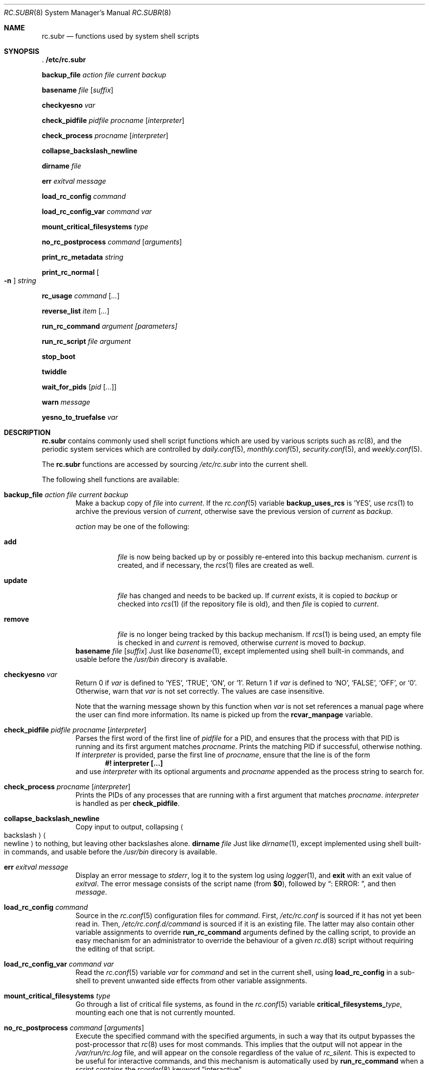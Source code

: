 .\" 	$NetBSD$
.\"
.\" Copyright (c) 2002-2011 The NetBSD Foundation, Inc.
.\" All rights reserved.
.\"
.\" This code is derived from software contributed to The NetBSD Foundation
.\" by Luke Mewburn.
.\"
.\" Redistribution and use in source and binary forms, with or without
.\" modification, are permitted provided that the following conditions
.\" are met:
.\" 1. Redistributions of source code must retain the above copyright
.\"    notice, this list of conditions and the following disclaimer.
.\" 2. Redistributions in binary form must reproduce the above copyright
.\"    notice, this list of conditions and the following disclaimer in the
.\"    documentation and/or other materials provided with the distribution.
.\"
.\" THIS SOFTWARE IS PROVIDED BY THE NETBSD FOUNDATION, INC. AND CONTRIBUTORS
.\" ``AS IS'' AND ANY EXPRESS OR IMPLIED WARRANTIES, INCLUDING, BUT NOT LIMITED
.\" TO, THE IMPLIED WARRANTIES OF MERCHANTABILITY AND FITNESS FOR A PARTICULAR
.\" PURPOSE ARE DISCLAIMED.  IN NO EVENT SHALL THE FOUNDATION OR CONTRIBUTORS
.\" BE LIABLE FOR ANY DIRECT, INDIRECT, INCIDENTAL, SPECIAL, EXEMPLARY, OR
.\" CONSEQUENTIAL DAMAGES (INCLUDING, BUT NOT LIMITED TO, PROCUREMENT OF
.\" SUBSTITUTE GOODS OR SERVICES; LOSS OF USE, DATA, OR PROFITS; OR BUSINESS
.\" INTERRUPTION) HOWEVER CAUSED AND ON ANY THEORY OF LIABILITY, WHETHER IN
.\" CONTRACT, STRICT LIABILITY, OR TORT (INCLUDING NEGLIGENCE OR OTHERWISE)
.\" ARISING IN ANY WAY OUT OF THE USE OF THIS SOFTWARE, EVEN IF ADVISED OF THE
.\" POSSIBILITY OF SUCH DAMAGE.
.\"
.Dd December 17, 2012
.Dt RC.SUBR 8
.Os
.Sh NAME
.Nm rc.subr
.Nd functions used by system shell scripts
.Sh SYNOPSIS
.Bl -item
.It
.Li . /etc/rc.subr
.It
.Ic backup_file Ar action Ar file Ar current Ar backup
.It
.Ic basename Ar file Op Ar suffix
.It
.Ic checkyesno Ar var
.It
.Ic check_pidfile Ar pidfile Ar procname Op Ar interpreter
.It
.Ic check_process Ar procname Op Ar interpreter
.It
.Ic collapse_backslash_newline
.It
.Ic dirname Ar file
.It
.Ic err Ar exitval Ar message
.It
.Ic load_rc_config Ar command
.It
.Ic load_rc_config_var Ar command Ar var
.It
.Ic mount_critical_filesystems Ar type
.It
.Ic no_rc_postprocess Ar command Op Ar arguments
.It
.Ic print_rc_metadata Ar string
.It
.Ic print_rc_normal Oo Fl n Oc Ar string
.It
.Ic rc_usage Ar command Op Ar ...
.It
.Ic reverse_list Ar item Op Ar ...
.It
.Ic run_rc_command Ar argument [parameters]
.It
.Ic run_rc_script Ar file Ar argument
.It
.Ic stop_boot
.It
.Ic twiddle
.It
.Ic wait_for_pids Op Ar pid Op Ar ...
.It
.Ic warn Ar message
.It
.Ic yesno_to_truefalse Ar var
.El
.Sh DESCRIPTION
.Nm
contains commonly used shell script functions which are used by
various scripts such as
.Xr rc 8 ,
and the periodic system services which are controlled by
.Xr daily.conf 5 ,
.Xr monthly.conf 5 ,
.Xr security.conf 5 ,
and
.Xr weekly.conf 5 .
.Pp
The
.Nm
functions are accessed by sourcing
.Pa /etc/rc.subr
into the current shell.
.Pp
The following shell functions are available:
.Bl -tag -width 4n
.It Ic backup_file Ar action Ar file Ar current Ar backup
Make a backup copy of
.Ar file
into
.Ar current .
If the
.Xr rc.conf 5
variable
.Sy backup_uses_rcs
is
.Sq YES ,
use
.Xr rcs 1
to archive the previous version of
.Ar current ,
otherwise save the previous version of
.Ar current
as
.Ar backup .
.Pp
.Ar action
may be one of the following:
.Bl -tag -width remove
.It Sy add
.Ar file
is now being backed up by or possibly re-entered into this backup mechanism.
.Ar current
is created, and if necessary, the
.Xr rcs 1
files are created as well.
.It Sy update
.Ar file
has changed and needs to be backed up.
If
.Ar current
exists, it is copied to
.Ar backup
or checked into
.Xr rcs 1
(if the repository file is old),
and then
.Ar file
is copied to
.Ar current .
.It Sy remove
.Ar file
is no longer being tracked by this backup mechanism.
If
.Xr rcs 1
is being used, an empty file is checked in and
.Ar current
is removed,
otherwise
.Ar current
is moved to
.Ar backup .
.El
.Ic basename Ar file Op Ar suffix
Just like
.Xr basename 1 ,
except implemented using shell built-in commands, and usable before the
.Pa /usr/bin
direcory is available.
.It Ic checkyesno Ar var
Return 0 if
.Ar var
is defined to
.Sq YES ,
.Sq TRUE ,
.Sq ON ,
or
.Sq 1 .
Return 1 if
.Ar var
is defined to
.Sq NO ,
.Sq FALSE ,
.Sq OFF ,
or
.Sq 0 .
Otherwise, warn that
.Ar var
is not set correctly.
The values are case insensitive.
.Pp
Note that the warning message shown by this function when
.Ar var
is not set references a manual page where the user can find more information.
Its name is picked up from the
.Sy rcvar_manpage
variable.
.It Ic check_pidfile Ar pidfile Ar procname Op Ar interpreter
Parses the first word of the first line of
.Ar pidfile
for a PID, and ensures that the process with that PID
is running and its first argument matches
.Ar procname .
Prints the matching PID if successful, otherwise nothing.
If
.Ar interpreter
is provided, parse the first line of
.Ar procname ,
ensure that the line is of the form
.Dl #! interpreter [...]
and use
.Ar interpreter
with its optional arguments and
.Ar procname
appended as the process string to search for.
.It Ic check_process Ar procname Op Ar interpreter
Prints the PIDs of any processes that are running with a first
argument that matches
.Ar procname .
.Ar interpreter
is handled as per
.Ic check_pidfile .
.It Ic collapse_backslash_newline
Copy input to output, collapsing
.Ao backslash Ac Ns Ao newline Ac
to nothing, but leaving other backslashes alone.
.Ic dirname Ar file
Just like
.Xr dirname 1 ,
except implemented using shell built-in commands, and usable before the
.Pa /usr/bin
direcory is available.
.It Ic err Ar exitval Ar message
Display an error message to
.Em stderr ,
log it to the system log
using
.Xr logger 1 ,
and
.Cm exit
with an exit value of
.Ar exitval .
The error message consists of the script name
(from
.Sy $0 ) ,
followed by
.Dq ": ERROR: " ,
and then
.Ar message .
.It Ic load_rc_config Ar command
Source in the
.Xr rc.conf 5
configuration files for
.Ar command .
First,
.Pa /etc/rc.conf
is sourced if it has not yet been read in.
Then,
.Pa /etc/rc.conf.d/ Ns Ar command
is sourced if it is an existing file.
The latter may also contain other variable assignments to override
.Ic run_rc_command
arguments defined by the calling script, to provide an easy
mechanism for an administrator to override the behaviour of a given
.Xr rc.d 8
script without requiring the editing of that script.
.It Ic load_rc_config_var Ar command Ar var
Read the
.Xr rc.conf 5
variable
.Ar var
for
.Ar command
and set in the current shell, using
.Ic load_rc_config
in a sub-shell to prevent unwanted side effects from other variable
assignments.
.It Ic mount_critical_filesystems Ar type
Go through a list of critical file systems,
as found in the
.Xr rc.conf 5
variable
.Sy critical_filesystems_ Ns Ar type ,
mounting each one that
is not currently mounted.
.It Ic no_rc_postprocess Ar command Op Ar arguments
Execute the specified command with the specified arguments,
in such a way that its output bypasses the post-processor that
.Xr rc 8
uses for most commands.
This implies that the output will not appear in the
.Pa /var/run/rc.log
file, and will appear on the console regardless of the
value of
.Va rc_silent .
This is expected to be useful for interactive commands,
and this mechanism is automatically used by
.Ic run_rc_command
when a script contains the
.Xr rcorder 8
keyword
.Dq interactive .
.Pp
If invoked from a context that does not appear to be under the control of
.Xr rc 8 ,
then the command is executed without special treatment.
.It Ic print_rc_metadata Ar string
Print the specified
.Ar string
in such a way that it should be handled as meta-data by the
.Xr rc 8
post-processor.
If invoked from a context that does not appear to be under the control of
.Xr rc 8 ,
then the
.Ar string
is discarded.
.Pp
Any
.Xr rc.d 8
script may invoke this function with an argument that begins with
.Dq note: ,
followed by one line of arbitrary text;
the text will be logged by
.Xr rc 8
but will not be displayed on the console.
.Pp
The use of arguments that do not begin with
.Dq note:
is reserved for internal use by
.Xr rc 8
and
.Nm .
.It Ic print_rc_normal Oo Fl n Oc Ar string
Print the specified
.Ar string
in such a way that it should be handled as normal output by the
.Xr rc 8
post-processor.
If invoked from a context that does not appear to be under the control of
.Xr rc 8 ,
then the
.Ar string
is printed to standard output.
.Pp
If the
.Fl n
flag is specified, then the string is printed without a newline.
.Pp
Intended use cases include:
.Bl -bullet
.It
An rc.d script can use
.Dq Sy print_rc_normal Fl n
to print a partial line in such a way that it appears
immediately instead of being buffered by
.Xr rc 8 Ap s
post-processor.
.It
An rc.d script that is run via the
.Sy no_rc_postprocess
function (so most of its output is invisible to
.Xr rc 8 Ap s
post-processor) can use
.Sy print_rc_normal
to force some of its output to be seen by the post-processor.
.El
.It Ic rc_usage Ar command Op Ar ...
Print a usage message for
.Sy $0 ,
with
.Ar commands
being the list of valid arguments
prefixed by
.Dq "[fast|force|one]" .
.It Ic reverse_list Ar item Op Ar ...
Print the list of
.Ar items
in reverse order.
.It Ic run_rc_command Ar argument Op Ar parameter ...
Run the
.Ar argument
method for the current
.Xr rc.d 8
script, based on the settings of various shell variables.
.Ic run_rc_command
is extremely flexible, and allows fully functional
.Xr rc.d 8
scripts to be implemented in a small amount of shell code.
The optional set of parameters is passed verbatim to the command, but not to its
pre/post hooks.
.Pp
.Ar argument
is searched for in the list of supported commands, which may be one
of:
.Bl -tag -width restart -offset indent
.It Sy start
Start the service.
This should check that the service is to be started as specified by
.Xr rc.conf 5 .
Also checks if the service is already running and refuses to start if
it is.
This latter check is not performed by standard
.Nx
scripts if the system is starting directly to multi-user mode, to
speed up the boot process.
.It Sy stop
If the service is to be started as specified by
.Xr rc.conf 5 ,
stop the service.
This should check that the service is running and complain if it's not.
.It Sy restart
Perform a
.Sy stop
then a
.Sy start .
Defaults to displaying the process ID of the program (if running).
.It Sy rcvar
Display which
.Xr rc.conf 5
variables are used to control the startup of the service (if any).
.El
.Pp
If
.Sy pidfile
or
.Sy procname
is set, also support:
.Bl -tag -width restart -offset indent
.It Sy poll
Wait for the command to exit.
.It Sy status
Show the status of the process.
.El
.Pp
Other supported commands are listed in the optional variable
.Sy extra_commands .
.Pp
.Ar argument
may have one of the following prefixes which alters its operation:
.Bl -tag -width "Prefix" -offset indent
.It Sy fast
Skip the check for an existing running process,
and sets
.Sy rc_fast=YES .
.It Sy force
Skip the checks for
.Sy rcvar
being set to yes,
and sets
.Sy rc_force=YES .
This ignores
.Ar argument Ns Sy _precmd
returning non-zero, and ignores any of the
.Sy required_*
tests failing, and always returns a zero exit status.
.It Sy one
Skip the checks for
.Sy rcvar
being set to yes, but performs all the other prerequisite tests.
.El
.Pp
.Ic run_rc_command
uses the following shell variables to control its behaviour.
Unless otherwise stated, these are optional.
.Bl -tag -width procname -offset indent
.It Sy name
The name of this script.
This is not optional.
.It Sy rcvar
The value of
.Sy rcvar
is checked with
.Ic checkyesno
to determine if this method should be run.
.It Sy rcvar_manpage
The manual page containing information about
.Sy rcvar .
It will be part of the warning message shown when
.Sy rcvar
is undefined.
Defaults to
.Xr rc.conf 5 .
.It Sy command
Full path to the command.
Not required if
.Ar argument Ns Sy _cmd
is defined for each supported keyword.
.It Sy command_args
Optional arguments and/or shell directives for
.Sy command .
.It Sy command_interpreter
.Sy command
is started with
.Dl #! command_interpreter [...]
which results in its
.Xr ps 1
command being
.Dl command_interpreter [...] command
so use that string to find the PID(s) of the running command
rather than
.Ql command .
.It Sy extra_commands
Extra commands/keywords/arguments supported.
.It Sy pidfile
Path to pid file.
Used to determine the PID(s) of the running command.
If
.Sy pidfile
is set, use
.Dl check_pidfile $pidfile $procname
to find the PID.
Otherwise, if
.Sy command
is set, use
.Dl check_process $procname
to find the PID.
.It Sy procname
Process name to check for.
Defaults to the value of
.Sy command .
.It Sy required_dirs
Check for the existence of the listed directories
before running the default start method.
.It Sy required_files
Check for the readability of the listed files
before running the default start method.
.It Sy required_vars
Perform
.Ic checkyesno
on each of the list variables
before running the default start method.
.It Sy ${name}_chdir
Directory to
.Ic cd
to before running
.Sy command ,
if
.Sy ${name}_chroot
is not provided.
.It Sy ${name}_chroot
Directory to
.Xr chroot 8
to before running
.Sy command .
Only supported after
.Pa /usr
is mounted.
.It Sy ${name}_env
List of additional or modified environment variables to set
when starting
.Sy command .
.It Sy ${name}_flags
Arguments to call
.Sy command
with.
This is usually set in
.Xr rc.conf 5 ,
and not in the
.Xr rc.d 8
script.
The environment variable
.Sq Ev flags
can be used to override this.
.It Sy ${name}_nice
.Xr nice 1
level to run
.Sy command
as.
Only supported after
.Pa /usr
is mounted.
.It Sy ${name}_user
User to run
.Sy command
as, using
.Xr chroot 8 .
if
.Sy ${name}_chroot
is set, otherwise
uses
.Xr su 1 .
Only supported after
.Pa /usr
is mounted.
.It Sy ${name}_group
Group to run the chrooted
.Sy command
as.
.It Sy ${name}_groups
Comma separated list of supplementary groups to run the chrooted
.Sy command
with.
.It Ar argument Ns Sy _cmd
Shell commands which override the default method for
.Ar argument .
.It Ar argument Ns Sy _precmd
Shell commands to run just before running
.Ar argument Ns Sy _cmd
or the default method for
.Ar argument .
If this returns a non-zero exit code, the main method is not performed.
If the default method is being executed, this check is performed after
the
.Sy required_*
checks and process (non-)existence checks.
.It Ar argument Ns Sy _postcmd
Shell commands to run if running
.Ar argument Ns Sy _cmd
or the default method for
.Ar argument
returned a zero exit code.
.It Sy sig_stop
Signal to send the processes to stop in the default
.Sy stop
method.
Defaults to
.Dv SIGTERM .
.It Sy sig_reload
Signal to send the processes to reload in the default
.Sy reload
method.
Defaults to
.Dv SIGHUP .
.El
.Pp
For a given method
.Ar argument ,
if
.Ar argument Ns Sy _cmd
is not defined, then a default method is provided by
.Sy run_rc_command :
.Bl -tag -width "argument" -offset indent
.It Sy Argument
.Sy Default method
.It Sy start
If
.Sy command
is not running and
.Ic checkyesno Sy rcvar
succeeds, start
.Sy command .
.It Sy stop
Determine the PIDs of
.Sy command
with
.Ic check_pidfile
or
.Ic check_process
(as appropriate),
.Ic kill Sy sig_stop
those PIDs, and run
.Ic wait_for_pids
on those PIDs.
.It Sy reload
Similar to
.Sy stop ,
except that it uses
.Sy sig_reload
instead, and doesn't run
.Ic wait_for_pids .
.It Sy restart
Runs the
.Sy stop
method, then the
.Sy start
method.
.It Sy status
Show the PID of
.Sy command ,
or some other script specific status operation.
.It Sy poll
Wait for
.Sy command
to exit.
.It Sy rcvar
Display which
.Xr rc.conf 5
variable is used (if any).
This method always works, even if the appropriate
.Xr rc.conf 5
variable is set to
.Sq NO .
.El
.Pp
The following variables are available to the methods
(such as
.Ar argument Ns Sy _cmd )
as well as after
.Ic run_rc_command
has completed:
.Bl -tag -width "rc_flags" -offset indent
.It Sy rc_arg
Argument provided to
.Sy run_rc_command ,
after fast and force processing has been performed.
.It Sy rc_flags
Flags to start the default command with.
Defaults to
.Sy ${name}_flags ,
unless overridden by the environment variable
.Sq Ev flags .
This variable may be changed by the
.Ar argument Ns Sy _precmd
method.
.It Sy rc_pid
PID of
.Sy command
(if appropriate).
.It Sy rc_fast
Not empty if
.Dq fast
prefix was used.
.It Sy rc_force
Not empty if
.Dq force
prefix was used.
.El
.It Ic run_rc_script Ar file Ar argument
Start the script
.Ar file
with an argument of
.Ar argument ,
and handle the return value from the script.
.Pp
Various shell variables are unset before
.Ar file
is started:
.Bd -ragged -offset indent
.Sy name ,
.Sy command ,
.Sy command_args ,
.Sy command_interpreter ,
.Sy extra_commands ,
.Sy pidfile ,
.Sy rcvar ,
.Sy required_dirs ,
.Sy required_files ,
.Sy required_vars ,
.Ar argument Ns Sy _cmd ,
.Ar argument Ns Sy _precmd .
.Ar argument Ns Sy _postcmd .
.Ed
.Pp
The startup behaviour of
.Ar file
depends upon the following checks:
.Bl -enum
.It
If
.Ar file
ends in
.Pa .sh ,
it is sourced into the current shell.
.It
If
.Ar file
appears to be a backup or scratch file
(e.g., with a suffix of
.Sq ~ ,
.Sq # ,
.Sq .OLD ,
or
.Sq .orig ) ,
ignore it.
.It
If
.Ar file
is not executable, ignore it.
.It
If the
.Xr rc.conf 5
variable
.Sy rc_fast_and_loose
is empty,
source
.Ar file
in a sub shell,
otherwise source
.Ar file
into the current shell.
.It
If
.Ar file
contains the
.Xr rcorder 8
keyword
.Dq interactive ,
then the command is executed using
.Ic no_rc_postprocess .
.El
.It Ic stop_boot
Prevent booting to multiuser mode.
If the
.Sy autoboot
variable is
.Sq yes ,
then a
.Sy SIGTERM
signal is sent to the parent
process (which is assumed to be
.Xr rc 8 ) .
Otherwise, the shell exits with status
.Li 1 .
.It Ic twiddle
Display one of the characters
.Sq \&/ , \&- , \&\e , \&| ,
followed by a backspace.
Repeated calls to this function will create the appearance of a spinning
symbol, as a different character is displayed on each call.
Output is to
.Pa /dev/tty ,
so this function may be useful even inside a script whose output
has been redirected.
.It Ic wait_for_pids Op Ar pid Op Ar ...
Wait until all of the provided
.Ar pids
don't exist any more, printing the list of outstanding
.Ar pids
every two seconds.
.It Ic warn Ar message
Display a warning message to
.Em stderr
and log it to the system log
using
.Xr logger 1 .
The warning message consists of the script name
(from
.Sy $0 ) ,
followed by
.Dq ": WARNING: " ,
and then
.Ar message .
.It Ic yesno_to_truefalse Ar var
Change the value of the specified variable from any of the
forms acceptable to the
.Ic checkyesno
function, to
.Dq true
or
.Dq false .
.El
.Sh FILES
.Bl -tag -width /etc/rc.subr -compact
.It Pa /etc/rc.subr
The
.Nm
file resides in
.Pa /etc .
.El
.Sh SEE ALSO
.Xr rc.conf 5 ,
.Xr rc 8
.Sh HISTORY
.Nm
appeared in
.Nx 1.3 .
The
.Xr rc.d 8
support functions appeared in
.Nx 1.5 .
Support for the
.Xr rc 8
post-processor appeared in
.Nx 6.0 .

